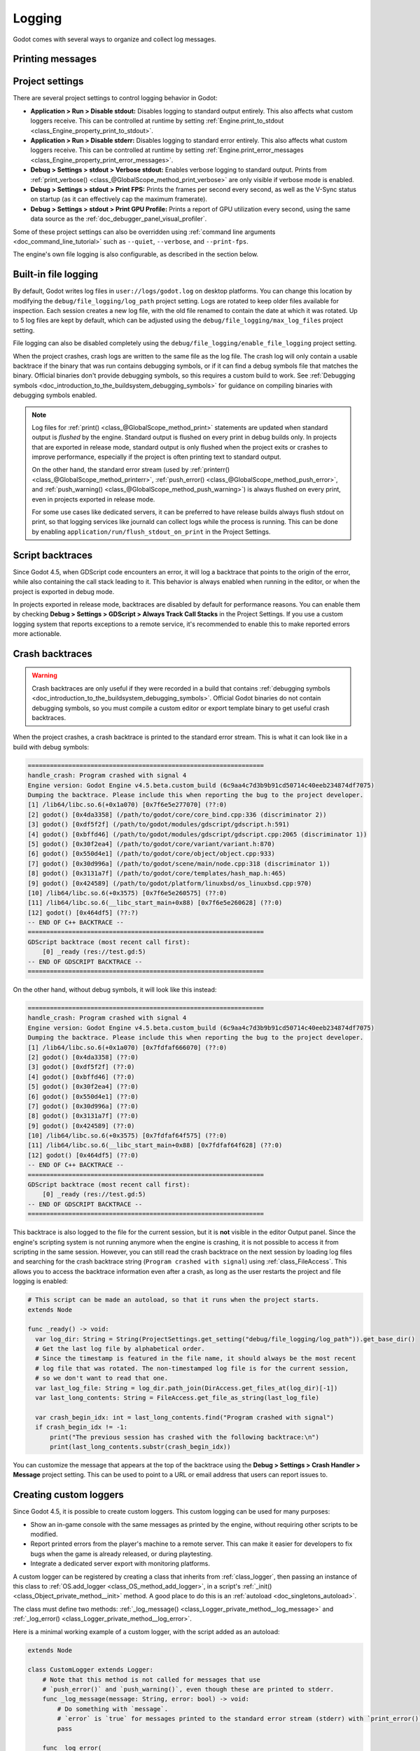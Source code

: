 .. _doc_logging:

Logging
=======

Godot comes with several ways to organize and collect log messages.

Printing messages
-----------------

.. seealso::

    See :ref:`doc_output_panel_printing_messages` for instructions on printing
    messages. The printed output is generally identical to the logged output.

    When running a project from the editor, the editor will display logged text
    in the :ref:`doc_output_panel`.

Project settings
----------------

There are several project settings to control logging behavior in Godot:

- **Application > Run > Disable stdout:** Disables logging to standard output entirely.
  This also affects what custom loggers receive. This can be controlled at runtime
  by setting :ref:`Engine.print_to_stdout <class_Engine_property_print_to_stdout>`.
- **Application > Run > Disable stderr:** Disables logging to standard error entirely.
  This also affects what custom loggers receive. This can be controlled at runtime
  by setting :ref:`Engine.print_error_messages <class_Engine_property_print_error_messages>`.
- **Debug > Settings > stdout > Verbose stdout:** Enables verbose logging to standard output.
  Prints from :ref:`print_verbose() <class_@GlobalScope_method_print_verbose>` are only
  visible if verbose mode is enabled.
- **Debug > Settings > stdout > Print FPS:** Prints the frames per second every second,
  as well as the V-Sync status on startup (as it can effectively cap the maximum framerate).
- **Debug > Settings > stdout > Print GPU Profile:** Prints a report of GPU utilization
  every second, using the same data source as the :ref:`doc_debugger_panel_visual_profiler`.

Some of these project settings can also be overridden using
:ref:`command line arguments <doc_command_line_tutorial>` such as ``--quiet``,
``--verbose``, and ``--print-fps``.

The engine's own file logging is also configurable, as described in the section below.

Built-in file logging
---------------------

By default, Godot writes log files in ``user://logs/godot.log`` on desktop
platforms. You can change this location by modifying the
``debug/file_logging/log_path`` project setting. Logs are rotated to keep older
files available for inspection. Each session creates a new log file, with the
old file renamed to contain the date at which it was rotated. Up to 5 log files
are kept by default, which can be adjusted using the
``debug/file_logging/max_log_files`` project setting.

File logging can also be disabled completely using the
``debug/file_logging/enable_file_logging`` project setting.

When the project crashes, crash logs are written to the same file as the log
file. The crash log will only contain a usable backtrace if the binary that was
run contains debugging symbols, or if it can find a debug symbols file that
matches the binary. Official binaries don't provide debugging symbols, so this
requires a custom build to work. See
:ref:`Debugging symbols <doc_introduction_to_the_buildsystem_debugging_symbols>`
for guidance on compiling binaries with debugging symbols enabled.

.. note::

    Log files for :ref:`print() <class_@GlobalScope_method_print>`
    statements are updated when standard output is *flushed* by the engine.
    Standard output is flushed on every print in debug builds only. In projects that
    are exported in release mode, standard output is only flushed when the project exits
    or crashes to improve performance, especially if the project is often printing
    text to standard output.

    On the other hand, the standard error stream
    (used by :ref:`printerr() <class_@GlobalScope_method_printerr>`,
    :ref:`push_error() <class_@GlobalScope_method_push_error>`, and
    :ref:`push_warning() <class_@GlobalScope_method_push_warning>`) is always
    flushed on every print, even in projects exported in release mode.

    For some use cases like dedicated servers, it can be preferred to have release
    builds always flush stdout on print, so that logging services like journald can
    collect logs while the process is running. This can be done by enabling
    ``application/run/flush_stdout_on_print`` in the Project Settings.

Script backtraces
-----------------

Since Godot 4.5, when GDScript code encounters an error, it will log a backtrace that points
to the origin of the error, while also containing the call stack leading to it. This behavior
is always enabled when running in the editor, or when the project is exported in debug mode.

In projects exported in release mode, backtraces are disabled by default for performance reasons.
You can enable them by checking **Debug > Settings > GDScript > Always Track Call Stacks** in
the Project Settings. If you use a custom logging system that reports exceptions to a remote
service, it's recommended to enable this to make reported errors more actionable.

Crash backtraces
----------------

.. warning::

    Crash backtraces are only useful if they were recorded in a build that
    contains :ref:`debugging symbols <doc_introduction_to_the_buildsystem_debugging_symbols>`.
    Official Godot binaries do not contain debugging symbols, so you must compile a
    custom editor or export template binary to get useful crash backtraces.

When the project crashes, a crash backtrace is printed to the standard error stream. This is what
it can look like in a build with debug symbols:

.. code-block:: none

    ================================================================
    handle_crash: Program crashed with signal 4
    Engine version: Godot Engine v4.5.beta.custom_build (6c9aa4c7d3b9b91cd50714c40eeb234874df7075)
    Dumping the backtrace. Please include this when reporting the bug to the project developer.
    [1] /lib64/libc.so.6(+0x1a070) [0x7f6e5e277070] (??:0)
    [2] godot() [0x4da3358] (/path/to/godot/core/core_bind.cpp:336 (discriminator 2))
    [3] godot() [0xdf5f2f] (/path/to/godot/modules/gdscript/gdscript.h:591)
    [4] godot() [0xbffd46] (/path/to/godot/modules/gdscript/gdscript.cpp:2065 (discriminator 1))
    [5] godot() [0x30f2ea4] (/path/to/godot/core/variant/variant.h:870)
    [6] godot() [0x550d4e1] (/path/to/godot/core/object/object.cpp:933)
    [7] godot() [0x30d996a] (/path/to/godot/scene/main/node.cpp:318 (discriminator 1))
    [8] godot() [0x3131a7f] (/path/to/godot/core/templates/hash_map.h:465)
    [9] godot() [0x424589] (/path/to/godot/platform/linuxbsd/os_linuxbsd.cpp:970)
    [10] /lib64/libc.so.6(+0x3575) [0x7f6e5e260575] (??:0)
    [11] /lib64/libc.so.6(__libc_start_main+0x88) [0x7f6e5e260628] (??:0)
    [12] godot() [0x464df5] (??:?)
    -- END OF C++ BACKTRACE --
    ================================================================
    GDScript backtrace (most recent call first):
        [0] _ready (res://test.gd:5)
    -- END OF GDSCRIPT BACKTRACE --
    ================================================================

On the other hand, without debug symbols, it will look like this instead:

.. code-block:: none

    ================================================================
    handle_crash: Program crashed with signal 4
    Engine version: Godot Engine v4.5.beta.custom_build (6c9aa4c7d3b9b91cd50714c40eeb234874df7075)
    Dumping the backtrace. Please include this when reporting the bug to the project developer.
    [1] /lib64/libc.so.6(+0x1a070) [0x7fdfaf666070] (??:0)
    [2] godot() [0x4da3358] (??:0)
    [3] godot() [0xdf5f2f] (??:0)
    [4] godot() [0xbffd46] (??:0)
    [5] godot() [0x30f2ea4] (??:0)
    [6] godot() [0x550d4e1] (??:0)
    [7] godot() [0x30d996a] (??:0)
    [8] godot() [0x3131a7f] (??:0)
    [9] godot() [0x424589] (??:0)
    [10] /lib64/libc.so.6(+0x3575) [0x7fdfaf64f575] (??:0)
    [11] /lib64/libc.so.6(__libc_start_main+0x88) [0x7fdfaf64f628] (??:0)
    [12] godot() [0x464df5] (??:0)
    -- END OF C++ BACKTRACE --
    ================================================================
    GDScript backtrace (most recent call first):
        [0] _ready (res://test.gd:5)
    -- END OF GDSCRIPT BACKTRACE --
    ================================================================

This backtrace is also logged to the file for the current session, but it is **not**
visible in the editor Output panel. Since the engine's scripting system is not running
anymore when the engine is crashing, it is not possible to access it from scripting in
the same session. However, you can still read the crash backtrace on the next session
by loading log files and searching for the crash backtrace string
(``Program crashed with signal``) using :ref:`class_FileAccess`. This allows you to access
the backtrace information even after a crash, as long as the user restarts the project
and file logging is enabled:

.. code-block:: gdscript

    # This script can be made an autoload, so that it runs when the project starts.
    extends Node

    func _ready() -> void:
      var log_dir: String = String(ProjectSettings.get_setting("debug/file_logging/log_path")).get_base_dir()
      # Get the last log file by alphabetical order.
      # Since the timestamp is featured in the file name, it should always be the most recent
      # log file that was rotated. The non-timestamped log file is for the current session,
      # so we don't want to read that one.
      var last_log_file: String = log_dir.path_join(DirAccess.get_files_at(log_dir)[-1])
      var last_long_contents: String = FileAccess.get_file_as_string(last_log_file)

      var crash_begin_idx: int = last_long_contents.find("Program crashed with signal")
      if crash_begin_idx != -1:
          print("The previous session has crashed with the following backtrace:\n")
          print(last_long_contents.substr(crash_begin_idx))

You can customize the message that appears at the top of the backtrace using the
**Debug > Settings > Crash Handler > Message** project setting. This can be used
to point to a URL or email address that users can report issues to.

Creating custom loggers
-----------------------

Since Godot 4.5, it is possible to create custom loggers. This custom logging can
be used for many purposes:

- Show an in-game console with the same messages as printed by the engine,
  without requiring other scripts to be modified.
- Report printed errors from the player's machine to a remote server.
  This can make it easier for developers to fix bugs when the game is already released,
  or during playtesting.
- Integrate a dedicated server export with monitoring platforms.

A custom logger can be registered by creating a class that inherits from :ref:`class_logger`,
then passing an instance of this class to :ref:`OS.add_logger <class_OS_method_add_logger>`,
in a script's :ref:`_init() <class_Object_private_method__init>` method. A good place to do this
is an :ref:`autoload <doc_singletons_autoload>`.

The class must define two methods: :ref:`_log_message() <class_Logger_private_method__log_message>`
and :ref:`_log_error() <class_Logger_private_method__log_error>`.

Here is a minimal working example of a custom logger, with the script added as an autoload:

.. code-block:: gdscript

    extends Node

    class CustomLogger extends Logger:
        # Note that this method is not called for messages that use
        # `push_error()` and `push_warning()`, even though these are printed to stderr.
        func _log_message(message: String, error: bool) -> void:
            # Do something with `message`.
            # `error` is `true` for messages printed to the standard error stream (stderr) with `print_error()`.
            pass

        func _log_error(
                function: String,
                file: String,
                line: int,
                code: String,
                rationale: String,
                editor_notify: bool,
                error_type: int,
                script_backtraces: Array[ScriptBacktrace]
        ) -> void:
            # Do something with the error. The error text is in `rationale`.
            # See the Logger class reference for details on other parameters.
            pass

    # Use `_init()` to initialize the logger as early as possible, which ensures that messages
    # printed early are taken into account. However, even when using `_init()`, the engine's own
    # initialization messages are not accessible.
    func _init() -> void:
        OS.add_logger(CustomLogger.new())

Note that to avoid infinite recursion, you cannot effectively use
:ref:`print() <class_@GlobalScope_method_print>` and its related methods in
``_log_message()``. You also can't effectively use
:ref:`push_error() <class_@GlobalScope_method_push_error>`
or :ref:`push_warning() <class_@GlobalScope_method_push_warning>` in
``_log_error()``. Attempting to do so will print a message to the same stream
as the original message. This message is not available in the custom logger,
which is what prevents infinite recursion from occurring:

.. code-block:: none

    While attempting to print a message, another message was printed:
    ...

    While attempting to print an error, another error was printed:
    ...

.. seealso::

    You can find an example of an in-game console built with a custom logger in the
    `Custom Logging demo project <https://github.com/godotengine/godot-demo-projects/tree/master/misc/custom_logging>`__.
